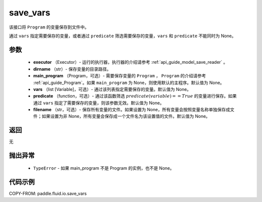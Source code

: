 .. _cn_api_fluid_io_save_vars:

save_vars
-------------------------------


.. py:function:: paddle.fluid.io.save_vars(executor, dirname, main_program=None, vars=None, predicate=None, filename=None)




该接口将 ``Program`` 的变量保存到文件中。

通过 ``vars`` 指定需要保存的变量，或者通过 ``predicate`` 筛选需要保存的变量，``vars`` 和 ``predicate`` 不能同时为 None。

参数
::::::::::::

      - **executor** （Executor）- 运行的执行器，执行器的介绍请参考 :ref:`api_guide_model_save_reader` 。
      - **dirname** （str）- 保存变量的目录路径。
      - **main_program** （Program，可选）- 需要保存变量的 ``Program`` ， ``Program`` 的介绍请参考 :ref:`api_guide_Program`。如果 ``main_program`` 为 None，则使用默认的主程序。默认值为 None。
      - **vars** （list [Variable]，可选）- 通过该列表指定需要保存的变量。默认值为 None。
      - **predicate** （function，可选）- 通过该函数筛选 :math:`predicate(variable)== True` 的变量进行保存。如果通过 ``vars`` 指定了需要保存的变量，则该参数无效。默认值为 None。
      - **filename** （str，可选）- 保存所有变量的文件。如果设置为 None，所有变量会按照变量名称单独保存成文件；如果设置为非 None，所有变量会保存成一个文件名为该设置值的文件。默认值为 None。

返回
::::::::::::
无

抛出异常
::::::::::::

    - ``TypeError`` - 如果 main_program 不是 Program 的实例，也不是 None。

代码示例
::::::::::::

COPY-FROM: paddle.fluid.io.save_vars
